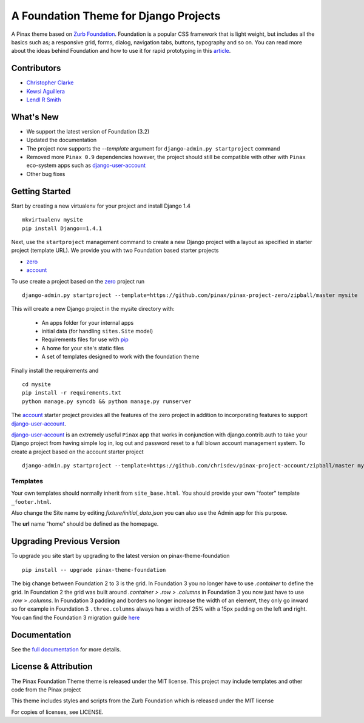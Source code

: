 ======================================
A Foundation Theme for Django Projects
======================================

A Pinax theme based on `Zurb Foundation`_.
Foundation is a popular CSS framework that is light weight, but includes
all the basics such as; a responsive grid, forms, dialog, navigation tabs,
buttons, typography and so on.
You can read more about the ideas behind
Foundation and how to use  it for rapid prototyping in this `article`_.

.. _Zurb Foundation: http://foundation.zurb.com
.. _article: http://www.alistapart.com/articles/dive-into-responsive-prototyping-with-foundation/

Contributors
-------------
* `Christopher Clarke <https://github.com/chrisdev>`_
* `Kewsi Aguillera <https://github.com/kaguillera>`_
* `Lendl R Smith <https://github.com/ilendl2>`_


What's New
-----------
- We support the latest version of Foundation (3.2)
- Updated the documentation
- The project now supports the  `--template` argument for ``django-admin.py
  startproject`` command
- Removed more ``Pinax 0.9`` dependencies however, the project
  should still be compatible with other with ``Pinax`` eco-system apps
  such as `django-user-account`_

- Other bug fixes

Getting Started
----------------
Start by creating a new virtualenv for your project and install Django 1.4 ::

    mkvirtualenv mysite
    pip install Django==1.4.1

Next, use the ``startproject`` management command
to create a new Django project
with a layout as specified in starter project (template URL).
We provide you with two Foundation based starter projects

- zero_
- account_

To use create a project based on the zero_ project run ::

    django-admin.py startproject --template=https://github.com/pinax/pinax-project-zero/zipball/master mysite

This will create a new Django project in the mysite directory with:

 - An apps folder for your internal apps
 - initial data (for handling ``sites.Site`` model)
 - Requirements files for use with pip_
 - A home for your site's static files
 - A set of templates designed to work with the foundation theme

Finally install the requirements and ::

    cd mysite
    pip install -r requirements.txt
    python manage.py syncdb && python manage.py runserver

The account_ starter project provides all the features of the zero project in
addition to incorporating features to support `django-user-account`_.

`django-user-account`_ is an extremely useful ``Pinax`` app that
works in conjunction with django.contrib.auth to
take your Django project from having simple log in, log out and password reset
to a full blown account management system. To create a project based on the
account starter project ::

    django-admin.py startproject --template=https://github.com/chrisdev/pinax-project-account/zipball/master mysite


.. _account: https://github.com/chrisdev/foundation-project-account/
.. _zero: https://github.com/chrisdev/foundation-project-zero/
.. _django-user-account: https://github.com/pinax/django-user-accounts/
.. _pip: http://www.pip-installer.org/en/latest/

Templates
^^^^^^^^^^
Your own templates should normally inherit from ``site_base.html``.
You should provide your own "footer" template ``_footer.html``.

Also change the Site name by editing *fixture/initial_data.json*
you can also use the Admin app for this purpose.

The **url** name "home" should be defined as the homepage.


Upgrading Previous Version
---------------------------
To upgrade you site start by upgrading to the latest version
on pinax-theme-foundation ::

    pip install -- upgrade pinax-theme-foundation

The big change between Foundation 2 to 3 is the grid.
In Foundation 3 you no longer have to use *.container*
to define the grid. In Foundation 2 the grid was built around
*.container > .row > .columns* in Foundation 3
you now just have to use *.row > .columns*.
In Foundation 3 padding and borders no longer increase
the width of an element,
they only go inward so for example in Foundation 3 ``.three.columns``
always has a width of 25% with a 15px padding on the left and right.
You can find the Foundation 3 migration guide
`here <http://foundation.zurb.com/migration.php>`_

.. end-here

Documentation
--------------

See the `full documentation`_ for more details.

.. _full documentation: http://pinax-theme-foundation.readthedocs.org/
.. _Pinax: http://pinaxproject.com


License & Attribution
---------------------

The Pinax Foundation Theme theme is released under the MIT license.
This project may include templates and other code from the Pinax project

This theme includes styles and scripts from the Zurb Foundation
which is released under the MIT license

For copies of licenses, see LICENSE.